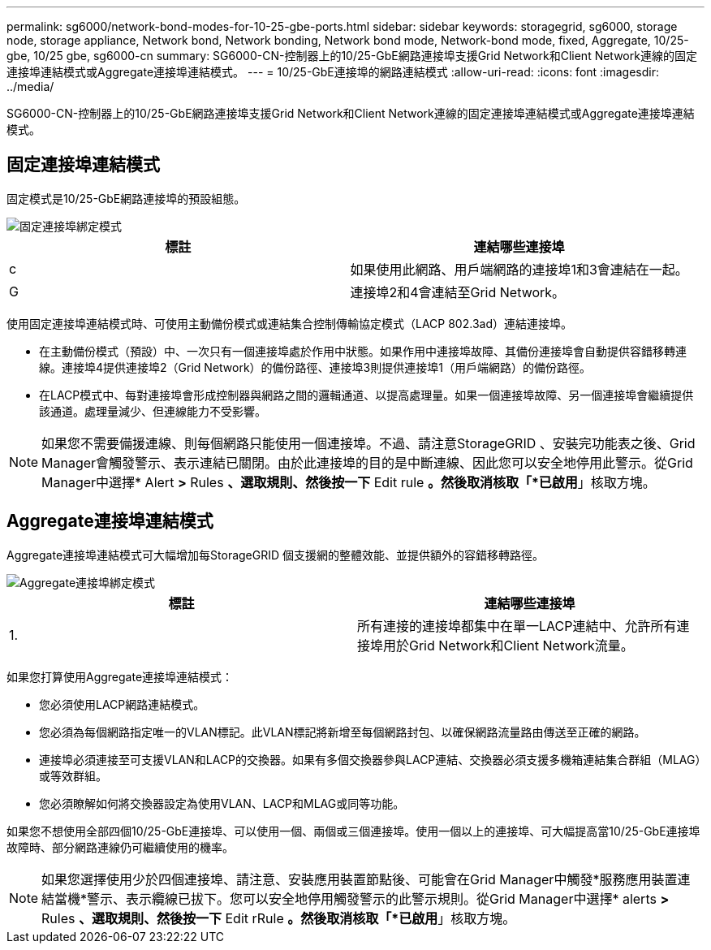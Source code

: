 ---
permalink: sg6000/network-bond-modes-for-10-25-gbe-ports.html 
sidebar: sidebar 
keywords: storagegrid, sg6000, storage node, storage appliance, Network bond, Network bonding, Network bond mode, Network-bond mode, fixed, Aggregate, 10/25-gbe, 10/25 gbe, sg6000-cn 
summary: SG6000-CN-控制器上的10/25-GbE網路連接埠支援Grid Network和Client Network連線的固定連接埠連結模式或Aggregate連接埠連結模式。 
---
= 10/25-GbE連接埠的網路連結模式
:allow-uri-read: 
:icons: font
:imagesdir: ../media/


[role="lead"]
SG6000-CN-控制器上的10/25-GbE網路連接埠支援Grid Network和Client Network連線的固定連接埠連結模式或Aggregate連接埠連結模式。



== 固定連接埠連結模式

固定模式是10/25-GbE網路連接埠的預設組態。

image::../media/sg6000_cn_fixed_port.gif[固定連接埠綁定模式]

|===
| 標註 | 連結哪些連接埠 


 a| 
c
 a| 
如果使用此網路、用戶端網路的連接埠1和3會連結在一起。



 a| 
G
 a| 
連接埠2和4會連結至Grid Network。

|===
使用固定連接埠連結模式時、可使用主動備份模式或連結集合控制傳輸協定模式（LACP 802.3ad）連結連接埠。

* 在主動備份模式（預設）中、一次只有一個連接埠處於作用中狀態。如果作用中連接埠故障、其備份連接埠會自動提供容錯移轉連線。連接埠4提供連接埠2（Grid Network）的備份路徑、連接埠3則提供連接埠1（用戶端網路）的備份路徑。
* 在LACP模式中、每對連接埠會形成控制器與網路之間的邏輯通道、以提高處理量。如果一個連接埠故障、另一個連接埠會繼續提供該通道。處理量減少、但連線能力不受影響。



NOTE: 如果您不需要備援連線、則每個網路只能使用一個連接埠。不過、請注意StorageGRID 、安裝完功能表之後、Grid Manager會觸發警示、表示連結已關閉。由於此連接埠的目的是中斷連線、因此您可以安全地停用此警示。從Grid Manager中選擇* Alert *>* Rules *、選取規則、然後按一下* Edit rule *。然後取消核取「*已啟用*」核取方塊。



== Aggregate連接埠連結模式

Aggregate連接埠連結模式可大幅增加每StorageGRID 個支援網的整體效能、並提供額外的容錯移轉路徑。

image::../media/sg6000_cn_aggregate_port.gif[Aggregate連接埠綁定模式]

|===
| 標註 | 連結哪些連接埠 


 a| 
1.
 a| 
所有連接的連接埠都集中在單一LACP連結中、允許所有連接埠用於Grid Network和Client Network流量。

|===
如果您打算使用Aggregate連接埠連結模式：

* 您必須使用LACP網路連結模式。
* 您必須為每個網路指定唯一的VLAN標記。此VLAN標記將新增至每個網路封包、以確保網路流量路由傳送至正確的網路。
* 連接埠必須連接至可支援VLAN和LACP的交換器。如果有多個交換器參與LACP連結、交換器必須支援多機箱連結集合群組（MLAG）或等效群組。
* 您必須瞭解如何將交換器設定為使用VLAN、LACP和MLAG或同等功能。


如果您不想使用全部四個10/25-GbE連接埠、可以使用一個、兩個或三個連接埠。使用一個以上的連接埠、可大幅提高當10/25-GbE連接埠故障時、部分網路連線仍可繼續使用的機率。


NOTE: 如果您選擇使用少於四個連接埠、請注意、安裝應用裝置節點後、可能會在Grid Manager中觸發*服務應用裝置連結當機*警示、表示纜線已拔下。您可以安全地停用觸發警示的此警示規則。從Grid Manager中選擇* alerts *>* Rules *、選取規則、然後按一下* Edit rRule *。然後取消核取「*已啟用*」核取方塊。
